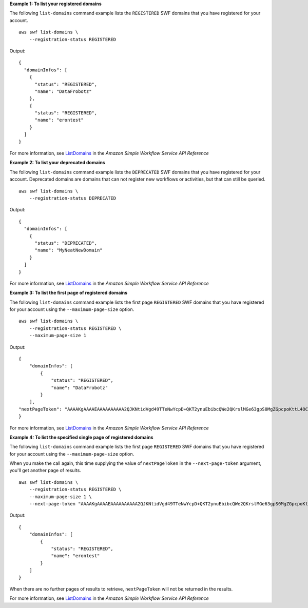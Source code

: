 **Example 1: To list your registered domains**

The following ``list-domains`` command example lists the ``REGISTERED`` SWF domains that you have registered for your account. ::

    aws swf list-domains \
        --registration-status REGISTERED

Output::

    {
      "domainInfos": [
        {
          "status": "REGISTERED",
          "name": "DataFrobotz"
        },
        {
          "status": "REGISTERED",
          "name": "erontest"
        }
      ]
    }

For more information, see `ListDomains <https://docs.aws.amazon.com/amazonswf/latest/apireference/API_ListDomains.html>`__ in the *Amazon Simple Workflow Service API Reference*

**Example 2: To list your deprecated domains**

The following ``list-domains`` command example lists the ``DEPRECATED`` SWF domains that you have registered for your account. Deprecated domains are domains that can not register new workflows or activities, but that can still be queried. ::

    aws swf list-domains \
        --registration-status DEPRECATED

Output::

    {
      "domainInfos": [
        {
          "status": "DEPRECATED",
          "name": "MyNeatNewDomain"
        }
      ]
    }

For more information, see `ListDomains <https://docs.aws.amazon.com/amazonswf/latest/apireference/API_ListDomains.html>`__ in the *Amazon Simple Workflow Service API Reference*


**Example 3: To list the first page of registered domains**

The following ``list-domains`` command example lists the first page ``REGISTERED`` SWF domains that you have registered for your account using the ``--maximum-page-size`` option. ::

    aws swf list-domains \
        --registration-status REGISTERED \
        --maximum-page-size 1

Output::

    {
        "domainInfos": [
            {
                "status": "REGISTERED",
                "name": "DataFrobotz"
            }
        ],
    "nextPageToken": "AAAAKgAAAAEAAAAAAAAAA2QJKNtidVgd49TTeNwYcpD+QKT2ynuEbibcQWe2QKrslMGe63gpS0MgZGpcpoKttL4OCXRFn98Xif557it+wSZUsvUDtImjDLvguyuyyFdIZtvIxIKEOPm3k2r4OjAGaFsGOuVbrKljvla7wdU7FYH3OlkNCP8b7PBj9SBkUyGoiAghET74P93AuVIIkdKGtQ=="
    }

For more information, see `ListDomains <https://docs.aws.amazon.com/amazonswf/latest/apireference/API_ListDomains.html>`__ in the *Amazon Simple Workflow Service API Reference*

**Example 4: To list the specified single page of registered domains**

The following ``list-domains`` command example lists the first page ``REGISTERED`` SWF domains that you have registered for your account using the ``--maximum-page-size`` option.

When you make the call again, this time supplying the value of ``nextPageToken`` in the ``--next-page-token`` argument, you'll get another page of results. ::

    aws swf list-domains \
        --registration-status REGISTERED \
        --maximum-page-size 1 \
        --next-page-token "AAAAKgAAAAEAAAAAAAAAA2QJKNtidVgd49TTeNwYcpD+QKT2ynuEbibcQWe2QKrslMGe63gpS0MgZGpcpoKttL4OCXRFn98Xif557it+wSZUsvUDtImjDLvguyuyyFdIZtvIxIKEOPm3k2r4OjAGaFsGOuVbrKljvla7wdU7FYH3OlkNCP8b7PBj9SBkUyGoiAghET74P93AuVIIkdKGtQ=="

Output::

    {
        "domainInfos": [
            {
                "status": "REGISTERED",
                "name": "erontest"
            }
        ]
    }

When there are no further pages of results to retrieve, ``nextPageToken`` will not be returned in the results.

For more information, see `ListDomains <https://docs.aws.amazon.com/amazonswf/latest/apireference/API_ListDomains.html>`__ in the *Amazon Simple Workflow Service API Reference*

